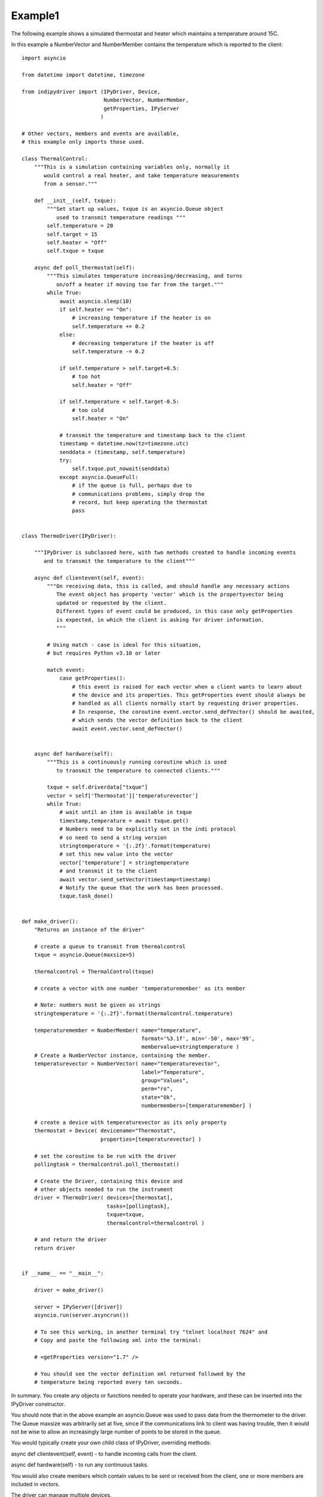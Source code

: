 .. _example1:

Example1
========

The following example shows a simulated thermostat and heater which
maintains a temperature around 15C.

In this example a NumberVector and NumberMember
contains the temperature which is reported to the client::


    import asyncio

    from datetime import datetime, timezone

    from indipydriver import (IPyDriver, Device,
                              NumberVector, NumberMember,
                              getProperties, IPyServer
                             )

    # Other vectors, members and events are available,
    # this example only imports those used.

    class ThermalControl:
        """This is a simulation containing variables only, normally it
           would control a real heater, and take temperature measurements
           from a sensor."""

        def __init__(self, txque):
            """Set start up values, txque is an asyncio.Queue object
               used to transmit temperature readings """
            self.temperature = 20
            self.target = 15
            self.heater = "Off"
            self.txque = txque

        async def poll_thermostat(self):
            """This simulates temperature increasing/decreasing, and turns
               on/off a heater if moving too far from the target."""
            while True:
                await asyncio.sleep(10)
                if self.heater == "On":
                    # increasing temperature if the heater is on
                    self.temperature += 0.2
                else:
                    # decreasing temperature if the heater is off
                    self.temperature -= 0.2

                if self.temperature > self.target+0.5:
                    # too hot
                    self.heater = "Off"

                if self.temperature < self.target-0.5:
                    # too cold
                    self.heater = "On"

                # transmit the temperature and timestamp back to the client
                timestamp = datetime.now(tz=timezone.utc)
                senddata = (timestamp, self.temperature)
                try:
                    self.txque.put_nowait(senddata)
                except asyncio.QueueFull:
                    # if the queue is full, perhaps due to
                    # communications problems, simply drop the
                    # record, but keep operating the thermostat
                    pass


    class ThermoDriver(IPyDriver):

        """IPyDriver is subclassed here, with two methods created to handle incoming events
           and to transmit the temperature to the client"""

        async def clientevent(self, event):
            """On receiving data, this is called, and should handle any necessary actions
               The event object has property 'vector' which is the propertyvector being
               updated or requested by the client.
               Different types of event could be produced, in this case only getProperties
               is expected, in which the client is asking for driver information.
               """

            # Using match - case is ideal for this situation,
            # but requires Python v3.10 or later

            match event:
                case getProperties():
                    # this event is raised for each vector when a client wants to learn about
                    # the device and its properties. This getProperties event should always be
                    # handled as all clients normally start by requesting driver properties.
                    # In response, the coroutine event.vector.send_defVector() should be awaited,
                    # which sends the vector definition back to the client
                    await event.vector.send_defVector()


        async def hardware(self):
            """This is a continuously running coroutine which is used
               to transmit the temperature to connected clients."""

            txque = self.driverdata["txque"]
            vector = self['Thermostat']['temperaturevector']
            while True:
                # wait until an item is available in txque
                timestamp,temperature = await txque.get()
                # Numbers need to be explicitly set in the indi protocol
                # so need to send a string version
                stringtemperature = '{:.2f}'.format(temperature)
                # set this new value into the vector
                vector['temperature'] = stringtemperature
                # and transmit it to the client
                await vector.send_setVector(timestamp=timestamp)
                # Notify the queue that the work has been processed.
                txque.task_done()


    def make_driver():
        "Returns an instance of the driver"

        # create a queue to transmit from thermalcontrol
        txque = asyncio.Queue(maxsize=5)

        thermalcontrol = ThermalControl(txque)

        # create a vector with one number 'temperaturemember' as its member

        # Note: numbers must be given as strings
        stringtemperature = '{:.2f}'.format(thermalcontrol.temperature)

        temperaturemember = NumberMember( name="temperature",
                                          format='%3.1f', min='-50', max='99',
                                          membervalue=stringtemperature )
        # Create a NumberVector instance, containing the member.
        temperaturevector = NumberVector( name="temperaturevector",
                                          label="Temperature",
                                          group="Values",
                                          perm="ro",
                                          state="Ok",
                                          numbermembers=[temperaturemember] )

        # create a device with temperaturevector as its only property
        thermostat = Device( devicename="Thermostat",
                             properties=[temperaturevector] )

        # set the coroutine to be run with the driver
        pollingtask = thermalcontrol.poll_thermostat()

        # Create the Driver, containing this device and
        # other objects needed to run the instrument
        driver = ThermoDriver( devices=[thermostat],
                               tasks=[pollingtask],
                               txque=txque,
                               thermalcontrol=thermalcontrol )

        # and return the driver
        return driver


    if __name__ == "__main__":

        driver = make_driver()

        server = IPyServer([driver])
        asyncio.run(server.asyncrun())

        # To see this working, in another terminal try "telnet localhost 7624" and
        # Copy and paste the following xml into the terminal:

        # <getProperties version="1.7" />

        # You should see the vector definition xml returned followed by the
        # temperature being reported every ten seconds.


In summary. You create any objects or functions needed to operate your
hardware, and these can be inserted into the IPyDriver constructor.

You should note that in the above example an asyncio.Queue was used to pass data
from the thermometer to the driver. The Queue maxsize was arbitrarily set at five,
since if the communications link to client was having trouble, then it would not
be wise to allow an increasingly large number of points to be stored in the queue.

You would typically create your own child class of IPyDriver, overriding methods:

async def clientevent(self, event) - to handle incoming calls from the client.

async def hardware(self) - to run any continuous tasks.

You would also create members which contain values to be sent or received from
the client, one or more members are included in vectors.

The driver can manage multiple devices.

Each device contains one or more vectors.

Eech vector contains one or more members.

Your package should include a make_driver() function which returns the driver
and makes your package suitable for import into other possible python scripts.

Finally, if the driver is to communicate by stdin and stdout::

    if __name__ == "__main__":

        driver = make_driver()

        asyncio.run(driver.asyncrun())

Alternatively, if you want the driver to listen on a port::

    if __name__ == "__main__":

        driver = make_driver()

        server = IPyServer([driver], host="localhost",
                                     port=7624,
                                     maxconnections=5)

        asyncio.run(server.asyncrun())

The server can contain multiple drivers, the first argument to IPyServer is
a list of drivers.

If host, port and maxconnections arguments are not given, the above defaults
are used.
